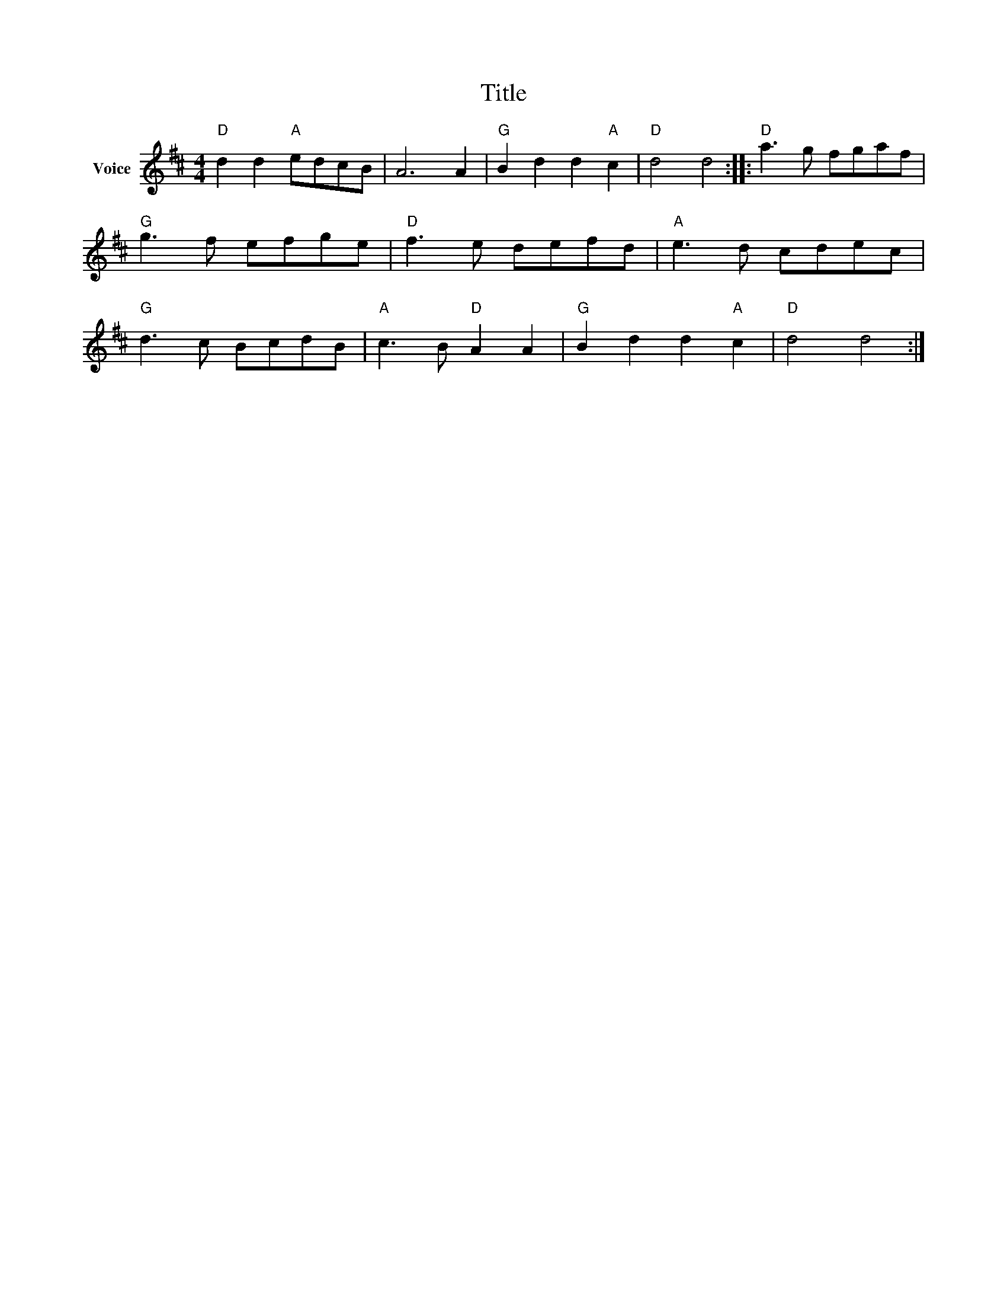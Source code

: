 X:1
T:Title
L:1/8
M:4/4
I:linebreak $
K:D
V:1 treble nm="Voice"
V:1
"D" d2 d2"A" edcB | A6 A2 |"G" B2 d2 d2"A" c2 |"D" d4 d4 ::"D" a3 g fgaf |"G" g3 f efge | %6
"D" f3 e defd |"A" e3 d cdec |"G" d3 c BcdB |"A" c3 B"D" A2 A2 |"G" B2 d2 d2"A" c2 |"D" d4 d4 :| %12
